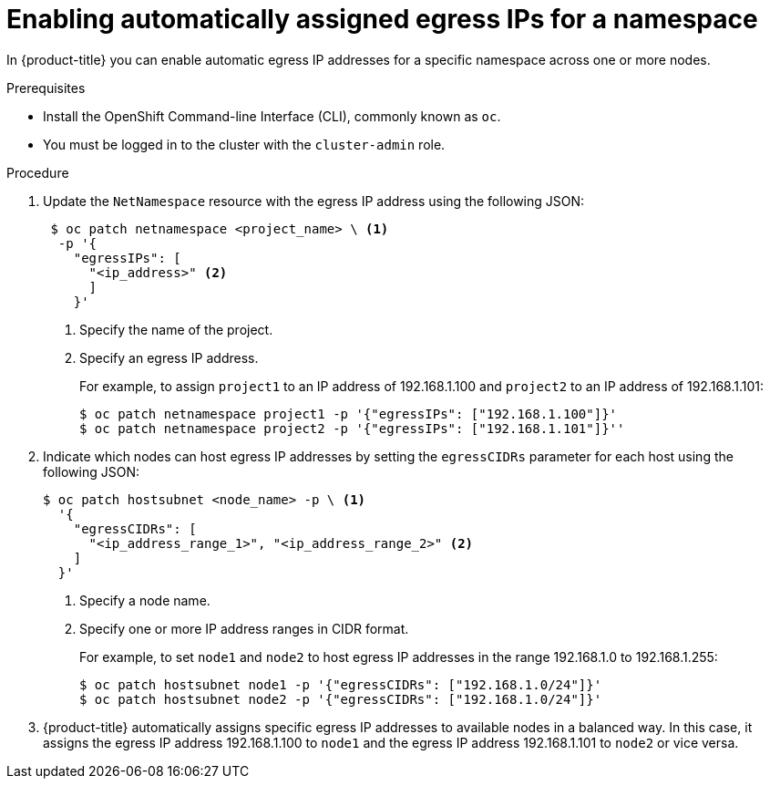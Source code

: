 // Module included in the following assemblies:
//
// * networking/assigning-egress-ips.adoc

[id="automatically-assigned_{context}"]
= Enabling automatically assigned egress IPs for a namespace

In {product-title} you can enable automatic egress IP addresses for a specific
namespace across one or more nodes.

.Prerequisites

* Install the OpenShift Command-line Interface (CLI), commonly known as `oc`.
* You must be logged in to the cluster with the `cluster-admin` role.

.Procedure

. Update the `NetNamespace` resource with the egress IP address using the
following JSON:
+
----
 $ oc patch netnamespace <project_name> \ <1>
  -p '{
    "egressIPs": [
      "<ip_address>" <2>
      ]
    }'
----
<1> Specify the name of the project.
<2> Specify an egress IP address.
+
For example, to assign `project1` to an IP address of 192.168.1.100 and
`project2` to an IP address of 192.168.1.101:
+
----
$ oc patch netnamespace project1 -p '{"egressIPs": ["192.168.1.100"]}'
$ oc patch netnamespace project2 -p '{"egressIPs": ["192.168.1.101"]}''
----
+
. Indicate which nodes can host egress IP addresses by setting the `egressCIDRs`
parameter for each host using the following JSON:
+
----
$ oc patch hostsubnet <node_name> -p \ <1>
  '{
    "egressCIDRs": [
      "<ip_address_range_1>", "<ip_address_range_2>" <2>
    ]
  }'
----
<1> Specify a node name.
<2> Specify one or more IP address ranges in CIDR format.
+
For example, to set `node1` and `node2` to host egress IP addresses
in the range 192.168.1.0 to 192.168.1.255:
+
----
$ oc patch hostsubnet node1 -p '{"egressCIDRs": ["192.168.1.0/24"]}'
$ oc patch hostsubnet node2 -p '{"egressCIDRs": ["192.168.1.0/24"]}'
----
+
. {product-title} automatically assigns specific egress IP addresses to
available nodes in a balanced way. In this case, it assigns the egress IP
address 192.168.1.100 to `node1` and the egress IP address 192.168.1.101 to
`node2` or vice versa.
